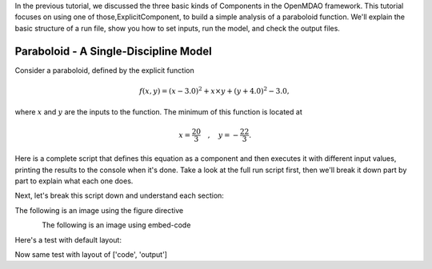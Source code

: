 
In the previous tutorial, we discussed the three basic kinds of Components in the OpenMDAO framework.
This tutorial focuses on using one of those,ExplicitComponent, to build a simple analysis of a paraboloid function.
We'll explain the basic structure of a run file, show you how to set inputs, run the model, and check the output files.

**************************************
Paraboloid - A Single-Discipline Model
**************************************

Consider a paraboloid, defined by the explicit function

.. math::

  f(x,y) = (x-3.0)^2 + x \times y + (y+4.0)^2 - 3.0 ,

where :math:`x` and :math:`y` are the inputs to the function.
The minimum of this function is located at

.. math::

  x = \frac{20}{3} \quad , \quad y = -\frac{22}{3} .


Here is a complete script that defines this equation as a component and then executes it with different input values,
printing the results to the console when it's done.
Take a look at the full run script first, then we'll break it down part by part to explain what each one does.





.. embed-code::
    openmdao.test_suite.components.paraboloid_feature


Next, let's break this script down and understand each section:


The following is an image using the figure directive

.. figure::
   examples/decoupled_model.png
   :alt: some Figure
   :align: left



The following is an image using embed-code

.. embed-code::
    experimental_guide/examples/bezier_plot.py
    :layout: plot
    :align: center
    :scale: 75

    This is a dynamically embedded plot


Here's a test with default layout:

.. embed-code::
    openmdao.test_suite.test_examples.test_circuit_analysis.TestCircuit.test_circuit_voltage_source


Now same test with layout of ['code', 'output']


.. embed-code::
    openmdao.test_suite.test_examples.test_circuit_analysis.TestCircuit.test_circuit_voltage_source
    :layout: code, output



.. tags:: experimental
